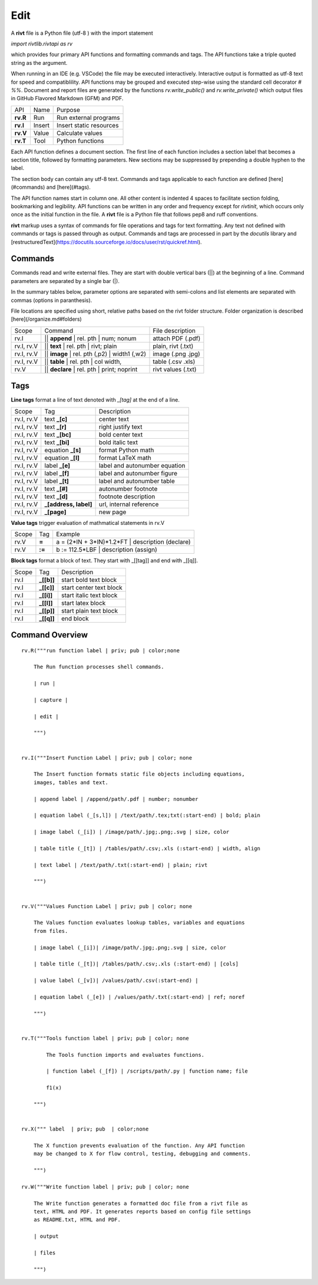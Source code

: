 
Edit
====

A **rivt** file is a Python file (utf-8 ) with the import statement

*import rivtlib.rivtapi as rv*

which provides four primary API functions and formatting commands and tags.
The API functions take a triple quoted string as the argument.

When running in an IDE (e.g. VSCode) the file may be executed interactively.
Interactive output is formatted as utf-8 text for speed and compatiblility. API
functions may be grouped and executed step-wise using the standard cell
decorator *# %%*. Document and report files are generated by the functions
*rv.write_public()* and *rv.write_private()* which output files in GitHub
Flavored Markdown (GFM) and PDF.

=========== ============ =========================
API         Name          Purpose
----------- ------------ -------------------------
**rv.R**    Run           Run external programs
**rv.I**    Insert        Insert static resources 
**rv.V**    Value         Calculate values
**rv.T**    Tool          Python functions
=========== ============ =========================

Each API function defines a document section. The first line of each function
includes a section label that becomes a section title, followed by formatting
parameters. New sections may be suppressed by prepending a double hyphen to the
label.

The section body can contain any utf-8 text. Commands and tags applicable to
each function are defined [here](#commands) and [here](#tags).

The API function names start in column one. All other content is indented 4
spaces to facilitate section folding, bookmarking and legibility. API functions
can be written in any order and frequency except for *rivtinit*, which occurs
only once as the initial function in the file. A **rivt** file is a Python file
that follows pep8 and ruff conventions.

**rivt** markup uses a syntax of commands for file operations and tags for text
formatting. Any text not defined with commands or tags is passed through as
output. Commands and tags are processed in part by the *docutils* library and 
[restructuredText](https://docutils.sourceforge.io/docs/user/rst/quickref.html).


Commands
--------

Commands read and write external files. They are start with double vertical
bars (||) at the beginning of a line. Command parameters are separated by a
single bar (|).

In the summary tables below, parameter options are separated with semi-colons
and list elements are separated with commas (options in paranthesis).

File locations are specified using short, relative paths based on the rivt
folder structure. Folder organization is described [here](/organize.md#folders)

============ =============================================== ===================  
Scope                       Command                          File description
------------ ----------------------------------------------- -------------------
rv.I          || **append** | rel. pth | num; nonum          attach PDF (.pdf)
rv.I, rv.V    || **text** | rel. pth | rivt; plain           plain, rivt (.txt)
rv.I, rv.V    || **image**  | rel. pth (,p2) | width1 (,w2)  image (.png .jpg)
rv.I, rv.V    || **table** | rel. pth | col width,           table (.csv .xls)
rv.V          || **declare** | rel. pth | print; noprint     rivt values (.txt)
============ =============================================== ===================


Tags
----

**Line tags** format a line of text denoted with *_[tag]* at the end of a line. 

================ ======================= ===================================
Scope             Tag                      Description
---------------- ----------------------- -----------------------------------
rv.I, rv.V        text **_[c]**             center text
rv.I, rv.V        text **_[r]**             right justify text
rv.I, rv.V        text **_[bc]**            bold center text
rv.I, rv.V        text **_[bi]**            bold italic text
rv.I, rv.V        equation **_[s]**         format Python math 
rv.I, rv.V        equation **_[l]**         format LaTeX math 
rv.I, rv.V        label **_[e]**            label and autonumber equation
rv.I, rv.V        label **_[f]**            label and autonumber figure
rv.I, rv.V        label **_[t]**            label and autonumber table
rv.I, rv.V        text **_[#]**             autonumber footnote
rv.I, rv.V        text **_[d]**             footnote description
rv.I, rv.V        **_[address, label]**     url, internal reference
rv.I, rv.V        **_[page]**               new page
================ ======================= ===================================

**Value tags** trigger evaluation of mathmatical statements in rv.V

======= ======== ==========================================================  
Scope     Tag                   Example
------- -------- ----------------------------------------------------------
rv.V     **=**      a = (2*IN + 3*IN)*1.2*FT | description  (declare)   
rv.V     **:=**     b := 112.5*LBF | description (assign)    
======= ======== ==========================================================  

**Block tags** format a block of text. They start with _[[tag]] and end with
_[[q]].

========== ============= ===============================
Scope          Tag                   Description
---------- ------------- -------------------------------
rv.I        **_[[b]]**       start bold text block
rv.I        **_[[c]]**       start center text block
rv.I        **_[[i]]**       start italic text block
rv.I        **_[[l]]**       start latex block
rv.I        **_[[p]]**       start plain text block
rv.I        **_[[q]]**       end block
========== ============= ===============================



Command Overview
-------------------


::

    rv.R("""run function label | priv; pub | color;none
    
        The Run function processes shell commands.
        
        | run |
        
        | capture | 
        
        | edit |
        
        """)
    
    
    rv.I("""Insert Function Label | priv; pub | color; none
                            
        The Insert function formats static file objects including equations,
        images, tables and text.
                
        | append label | /append/path/.pdf | number; nonumber       
    
        | equation label (_[s,l]) | /text/path/.tex;txt(:start-end) | bold; plain
        
        | image label (_[i]) | /image/path/.jpg;.png;.svg | size, color
    
        | table title (_[t]) | /tables/path/.csv;.xls (:start-end) | width, align
    
        | text label | /text/path/.txt(:start-end) | plain; rivt
    
        """)
    
    
    rv.V("""Values Function Label | priv; pub | color; none
                
        The Values function evaluates lookup tables, variables and equations
        from files.
    
        | image label (_[i])| /image/path/.jpg;.png;.svg | size, color
    
        | table title (_[t])| /tables/path/.csv;.xls (:start-end) | [cols]
    
        | value label (_[v])| /values/path/.csv(:start-end) | 
    
        | equation label (_[e]) | /values/path/.txt(:start-end) | ref; noref
    
        """)
      
    
    rv.T("""Tools function label | priv; pub | color; none
    
            The Tools function imports and evaluates functions.
                    
            | function label (_[f]) | /scripts/path/.py | function name; file
            
            f1(x)
    
        """)
    
    
    rv.X(""" label  | priv; pub  | color;none
    
        The X function prevents evaluation of the function. Any API function
        may be changed to X for flow control, testing, debugging and comments.
    
        """)
    
    rv.W("""Write function label | priv; pub | color; none
    
        The Write function generates a formatted doc file from a rivt file as
        text, HTML and PDF. It generates reports based on config file settings
        as README.txt, HTML and PDF.
    
        | output
        
        | files
    
        """)

